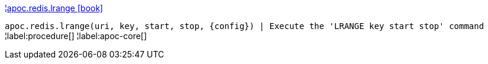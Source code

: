 ¦xref::overview/apoc.redis/apoc.redis.lrange.adoc[apoc.redis.lrange icon:book[]] +

`apoc.redis.lrange(uri, key, start, stop, \{config}) | Execute the 'LRANGE key start stop' command`
¦label:procedure[]
¦label:apoc-core[]
